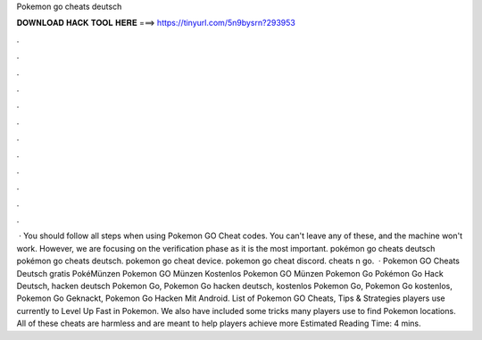 Pokemon go cheats deutsch

𝐃𝐎𝐖𝐍𝐋𝐎𝐀𝐃 𝐇𝐀𝐂𝐊 𝐓𝐎𝐎𝐋 𝐇𝐄𝐑𝐄 ===> https://tinyurl.com/5n9bysrn?293953

.

.

.

.

.

.

.

.

.

.

.

.

 · You should follow all steps when using Pokemon GO Cheat codes. You can't leave any of these, and the machine won't work. However, we are focusing on the verification phase as it is the most important. pokémon go cheats deutsch pokémon go cheats deutsch. pokemon go cheat device. pokemon go cheat discord. cheats n go.  · Pokemon GO Cheats Deutsch gratis PokéMünzen Pokemon GO Münzen Kostenlos Pokemon GO Münzen Pokemon Go Pokémon Go Hack Deutsch, hacken deutsch Pokemon Go, Pokemon Go hacken deutsch, kostenlos Pokemon Go, Pokemon Go kostenlos, Pokemon Go Geknackt, Pokemon Go Hacken Mit Android. List of Pokemon GO Cheats, Tips & Strategies players use currently to Level Up Fast in Pokemon. We also have included some tricks many players use to find Pokemon locations. All of these cheats are harmless and are meant to help players achieve more Estimated Reading Time: 4 mins.